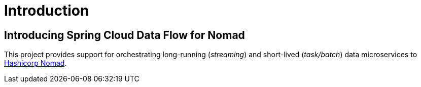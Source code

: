 [[introduction]]
= Introduction

== Introducing Spring Cloud Data Flow for Nomad

This project provides support for orchestrating long-running (_streaming_) and short-lived (_task/batch_) data microservices to https://www.nomadproject.io/[Hashicorp Nomad].
